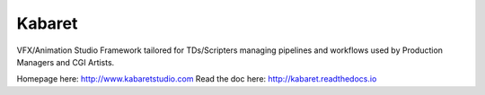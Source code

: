 Kabaret
=======

VFX/Animation Studio Framework tailored for TDs/Scripters managing pipelines and workflows used by Production Managers and CGI Artists.

Homepage here: http://www.kabaretstudio.com
Read the doc here: http://kabaret.readthedocs.io
